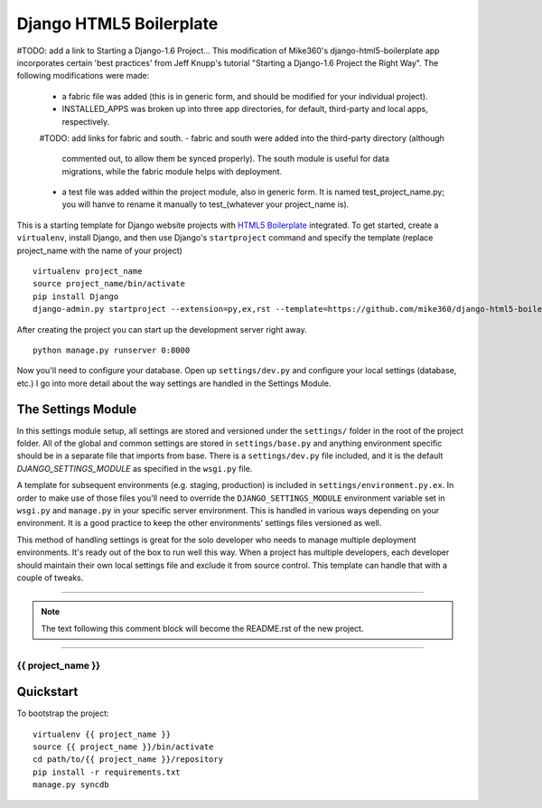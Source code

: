 .. {% comment %}

========================
Django HTML5 Boilerplate
========================

#TODO: add a link to Starting a Django-1.6 Project...
This modification of Mike360's django-html5-boilerplate app incorporates
certain 'best practices' from Jeff Knupp's tutorial "Starting a Django-1.6 Project
the Right Way". The following modifications were made:

   - a fabric file was added (this is in generic form, and should be modified
     for your individual project).

   - INSTALLED_APPS was broken up into three app directories, for default,
     third-party and local apps, respectively.

   #TODO: add links for fabric and south.
   - fabric and south were added into the third-party directory (although
     commented out, to allow them be synced properly). The south module is
     useful for data migrations, while the fabric module helps with deployment.

   - a test file was added within the project module, also in generic form.
     It is named test_project_name.py; you will hanve to rename it manually to
     test_(whatever your project_name is).


This is a starting template for Django website projects with `HTML5 Boilerplate <http://html5boilerplate.com>`__ integrated. To get started, create a ``virtualenv``, install Django, and then use Django's ``startproject`` command and specify the template (replace project_name with the name of your project) ::

    virtualenv project_name
    source project_name/bin/activate
    pip install Django
    django-admin.py startproject --extension=py,ex,rst --template=https://github.com/mike360/django-html5-boilerplate/zipball/master project_name

After creating the project you can start up the development server right away. ::

    python manage.py runserver 0:8000

Now you'll need to configure your database. Open up ``settings/dev.py`` and configure your local settings (database, etc.) I go into more detail about the way settings are handled in the Settings Module.

The Settings Module
-------------------

In this settings module setup, all settings are stored and versioned under the ``settings/`` folder in the root of the project folder. All of the global and common settings are stored in ``settings/base.py`` and anything environment specific should be in a separate file that imports from base. There is a ``settings/dev.py`` file included, and it is the default `DJANGO_SETTINGS_MODULE` as specified in the ``wsgi.py`` file.

A template for subsequent environments (e.g. staging, production) is included in ``settings/environment.py.ex``. In order to make use of those files you'll need to override the ``DJANGO_SETTINGS_MODULE`` environment variable set in ``wsgi.py`` and ``manage.py`` in your specific server environment. This is handled in various ways depending on your environment. It is a good practice to keep the other environments' settings files versioned as well.

This method of handling settings is great for the solo developer who needs to manage multiple deployment environments. It's ready out of the box to run well this way. When a project has multiple developers, each developer should maintain their own local settings file and exclude it from source control. This template can handle that with a couple of tweaks.

=======

.. note:: The text following this comment block will become the README.rst of the new project.

-----

.. {% endcomment %}

{{ project_name }}
======================

Quickstart
----------

To bootstrap the project::

    virtualenv {{ project_name }}
    source {{ project_name }}/bin/activate
    cd path/to/{{ project_name }}/repository
    pip install -r requirements.txt
    manage.py syncdb

